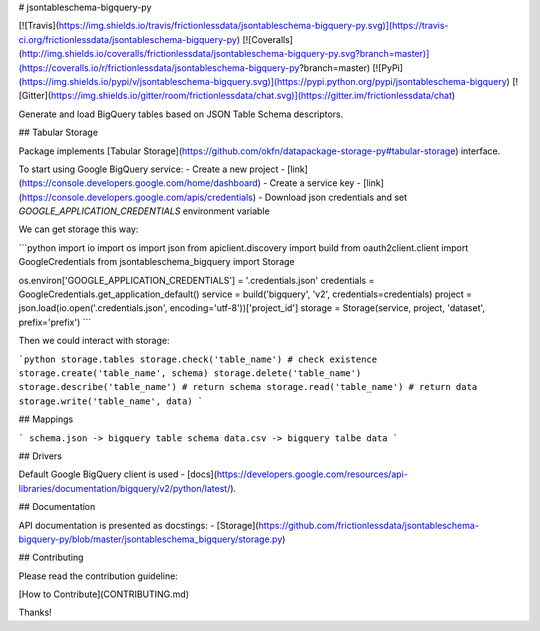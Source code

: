 # jsontableschema-bigquery-py

[![Travis](https://img.shields.io/travis/frictionlessdata/jsontableschema-bigquery-py.svg)](https://travis-ci.org/frictionlessdata/jsontableschema-bigquery-py)
[![Coveralls](http://img.shields.io/coveralls/frictionlessdata/jsontableschema-bigquery-py.svg?branch=master)](https://coveralls.io/r/frictionlessdata/jsontableschema-bigquery-py?branch=master)
[![PyPi](https://img.shields.io/pypi/v/jsontableschema-bigquery.svg)](https://pypi.python.org/pypi/jsontableschema-bigquery)
[![Gitter](https://img.shields.io/gitter/room/frictionlessdata/chat.svg)](https://gitter.im/frictionlessdata/chat)

Generate and load BigQuery tables based on JSON Table Schema descriptors.

## Tabular Storage

Package implements [Tabular Storage](https://github.com/okfn/datapackage-storage-py#tabular-storage) interface.

To start using Google BigQuery service:
- Create a new project - [link](https://console.developers.google.com/home/dashboard)
- Create a service key - [link](https://console.developers.google.com/apis/credentials)
- Download json credentials and set `GOOGLE_APPLICATION_CREDENTIALS` environment variable

We can get storage this way:

```python
import io
import os
import json
from apiclient.discovery import build
from oauth2client.client import GoogleCredentials
from jsontableschema_bigquery import Storage

os.environ['GOOGLE_APPLICATION_CREDENTIALS'] = '.credentials.json'
credentials = GoogleCredentials.get_application_default()
service = build('bigquery', 'v2', credentials=credentials)
project = json.load(io.open('.credentials.json', encoding='utf-8'))['project_id']
storage = Storage(service, project, 'dataset', prefix='prefix')
```

Then we could interact with storage:

```python
storage.tables
storage.check('table_name') # check existence
storage.create('table_name', schema)
storage.delete('table_name')
storage.describe('table_name') # return schema
storage.read('table_name') # return data
storage.write('table_name', data)
```

## Mappings

```
schema.json -> bigquery table schema
data.csv -> bigquery talbe data
```

## Drivers

Default Google BigQuery client is used - [docs](https://developers.google.com/resources/api-libraries/documentation/bigquery/v2/python/latest/).

## Documentation

API documentation is presented as docstings:
- [Storage](https://github.com/frictionlessdata/jsontableschema-bigquery-py/blob/master/jsontableschema_bigquery/storage.py)

## Contributing

Please read the contribution guideline:

[How to Contribute](CONTRIBUTING.md)

Thanks!

